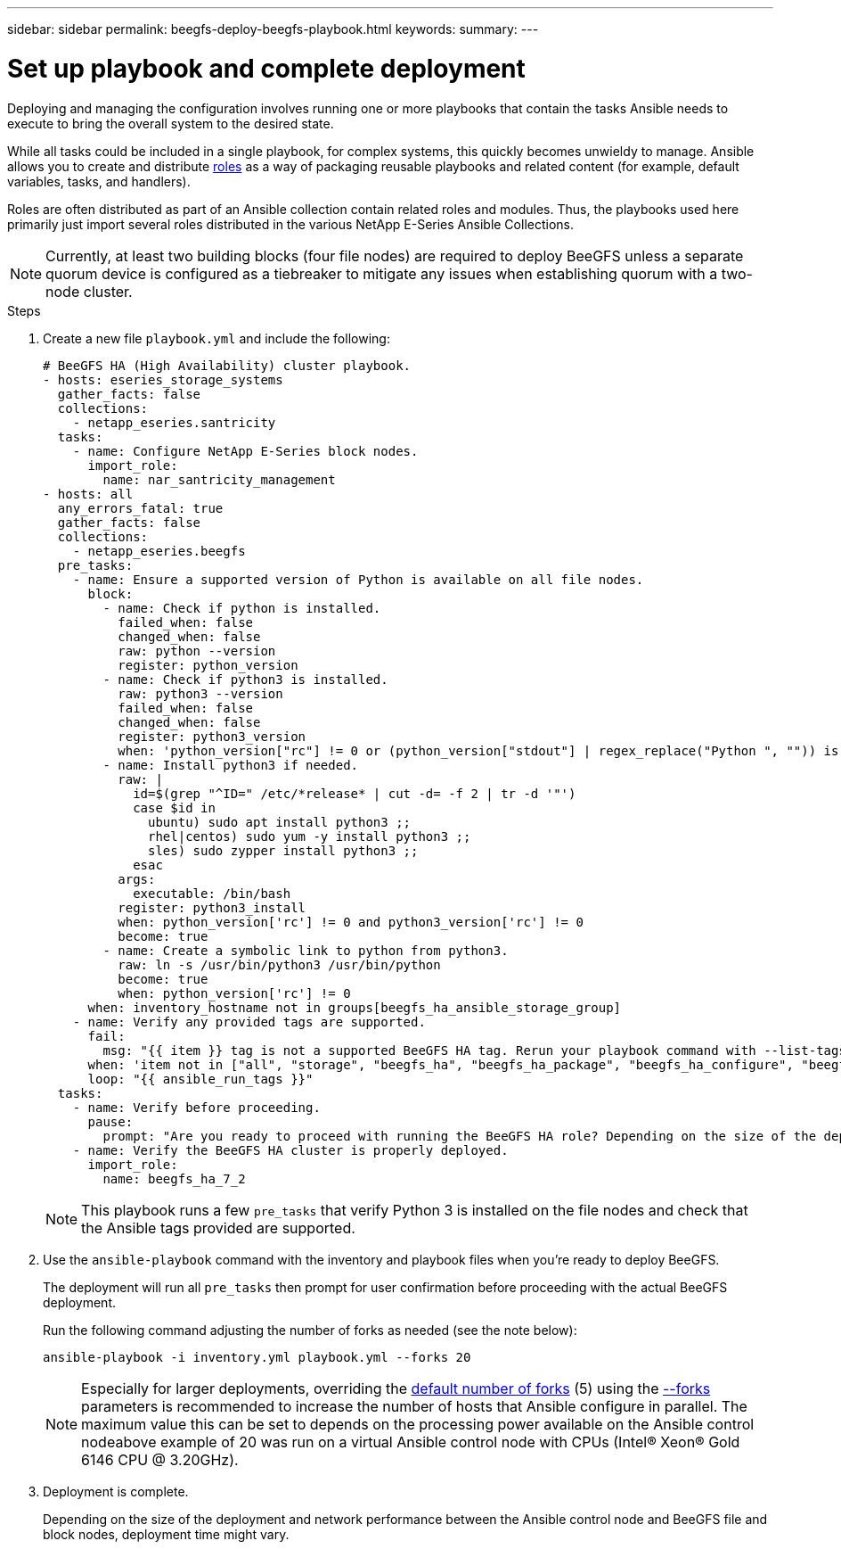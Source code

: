 ---
sidebar: sidebar
permalink: beegfs-deploy-beegfs-playbook.html
keywords:
summary:
---

= Set up playbook and complete deployment
:hardbreaks:
:nofooter:
:icons: font
:linkattrs:
:imagesdir: ./media/

[.lead]
Deploying and managing the configuration involves running one or more playbooks that contain the tasks Ansible needs to execute to bring the overall system to the desired state.

While all tasks could be included in a single playbook, for complex systems,  this quickly becomes unwieldy to manage. Ansible allows you to create and distribute https://docs.ansible.com/ansible/latest/user_guide/playbooks_reuse_roles.html[roles^] as a way of packaging reusable playbooks and related content (for example,  default variables, tasks, and handlers).

Roles are often distributed as part of an Ansible collection contain related roles and modules. Thus,  the playbooks used here primarily just import several roles distributed in the various NetApp E-Series Ansible Collections.

[NOTE]
Currently,  at least two building blocks (four file nodes) are required to deploy BeeGFS unless a separate quorum device is configured as a tiebreaker to mitigate any issues when establishing quorum with a two-node cluster.


.Steps
. Create a new file `playbook.yml` and include the following:
+
....
# BeeGFS HA (High Availability) cluster playbook.
- hosts: eseries_storage_systems
  gather_facts: false
  collections:
    - netapp_eseries.santricity
  tasks:
    - name: Configure NetApp E-Series block nodes.
      import_role:
        name: nar_santricity_management
- hosts: all
  any_errors_fatal: true
  gather_facts: false
  collections:
    - netapp_eseries.beegfs
  pre_tasks:
    - name: Ensure a supported version of Python is available on all file nodes.
      block:
        - name: Check if python is installed.
          failed_when: false
          changed_when: false
          raw: python --version
          register: python_version
        - name: Check if python3 is installed.
          raw: python3 --version
          failed_when: false
          changed_when: false
          register: python3_version
          when: 'python_version["rc"] != 0 or (python_version["stdout"] | regex_replace("Python ", "")) is not version("3.0", ">=")'
        - name: Install python3 if needed.
          raw: |
            id=$(grep "^ID=" /etc/*release* | cut -d= -f 2 | tr -d '"')
            case $id in
              ubuntu) sudo apt install python3 ;;
              rhel|centos) sudo yum -y install python3 ;;
              sles) sudo zypper install python3 ;;
            esac
          args:
            executable: /bin/bash
          register: python3_install
          when: python_version['rc'] != 0 and python3_version['rc'] != 0
          become: true
        - name: Create a symbolic link to python from python3.
          raw: ln -s /usr/bin/python3 /usr/bin/python
          become: true
          when: python_version['rc'] != 0
      when: inventory_hostname not in groups[beegfs_ha_ansible_storage_group]
    - name: Verify any provided tags are supported.
      fail:
        msg: "{{ item }} tag is not a supported BeeGFS HA tag. Rerun your playbook command with --list-tags to see all valid playbook tags."
      when: 'item not in ["all", "storage", "beegfs_ha", "beegfs_ha_package", "beegfs_ha_configure", "beegfs_ha_configure_resource", "beegfs_ha_performance_tuning", "beegfs_ha_backup", "beegfs_ha_client"]'
      loop: "{{ ansible_run_tags }}"
  tasks:
    - name: Verify before proceeding.
      pause:
        prompt: "Are you ready to proceed with running the BeeGFS HA role? Depending on the size of the deployment and network performance between the Ansible control node and BeeGFS file and block nodes this can take awhile (10+ minutes) to complete."
    - name: Verify the BeeGFS HA cluster is properly deployed.
      import_role:
        name: beegfs_ha_7_2
....
+
[NOTE]
This playbook runs a few `pre_tasks` that verify Python 3 is installed on the file nodes and check that the Ansible tags provided are supported.
+
. Use the `ansible-playbook` command with the inventory and playbook files when you’re ready to deploy BeeGFS.
+
The deployment will run all `pre_tasks` then prompt for user confirmation before proceeding with the actual BeeGFS deployment.
+
Run the following command adjusting the number of forks as needed (see the note below):
+
....
ansible-playbook -i inventory.yml playbook.yml --forks 20
....
+
[NOTE]
Especially for larger deployments, overriding the https://www.ansible.com/blog/ansible-performance-tuning[default number of forks^] (5) using the https://docs.ansible.com/ansible/latest/user_guide/playbooks_strategies.html[--forks^] parameters is recommended to increase the number of hosts that Ansible configure in parallel. The maximum value this can be set to depends on the processing power available on the Ansible control nodeabove example of 20 was run on a virtual Ansible control node with  CPUs (Intel(R) Xeon(R) Gold 6146 CPU @ 3.20GHz).

. Deployment is complete.
+
Depending on the size of the deployment and network performance between the Ansible control node and BeeGFS file and block nodes, deployment time might vary.
